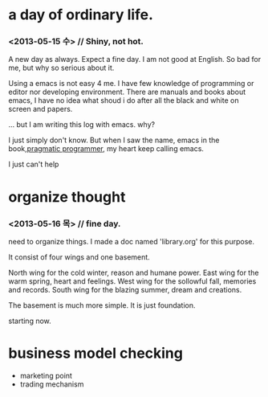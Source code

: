 * a day of ordinary life.
***  <2013-05-15 수> // Shiny, not hot.

 A new day as always.  Expect a fine day. I am not good at English. So bad for me, but why so serious about it.

Using a emacs is not easy 4 me. I have few knowledge of programming or editor nor developing environment. There are manuals and books about emacs, I have no idea what shoud i do after all the black and white on screen and papers.


... but I am writing this log with emacs. why?

I just simply don't know. But when I saw the name, emacs in the book,[[http://pragprog.com/book/tpp/the-pragmatic-programmer][pragmatic programmer]], my heart keep calling emacs. 

I just can't help 


* organize thought
***  <2013-05-16 목> // fine day.

 need to organize things. I made a doc named 'library.org' for this purpose.

It consist of four wings and one basement.

North wing for the cold winter, reason and humane power.
East wing for the warm spring, heart and feelings.
West wing for the sollowful fall, memories and records.
South wing for the blazing summer, dream and creations.

The basement is much more simple. It is just foundation.

starting now.



* business model checking 
 - marketing point
 - trading mechanism

